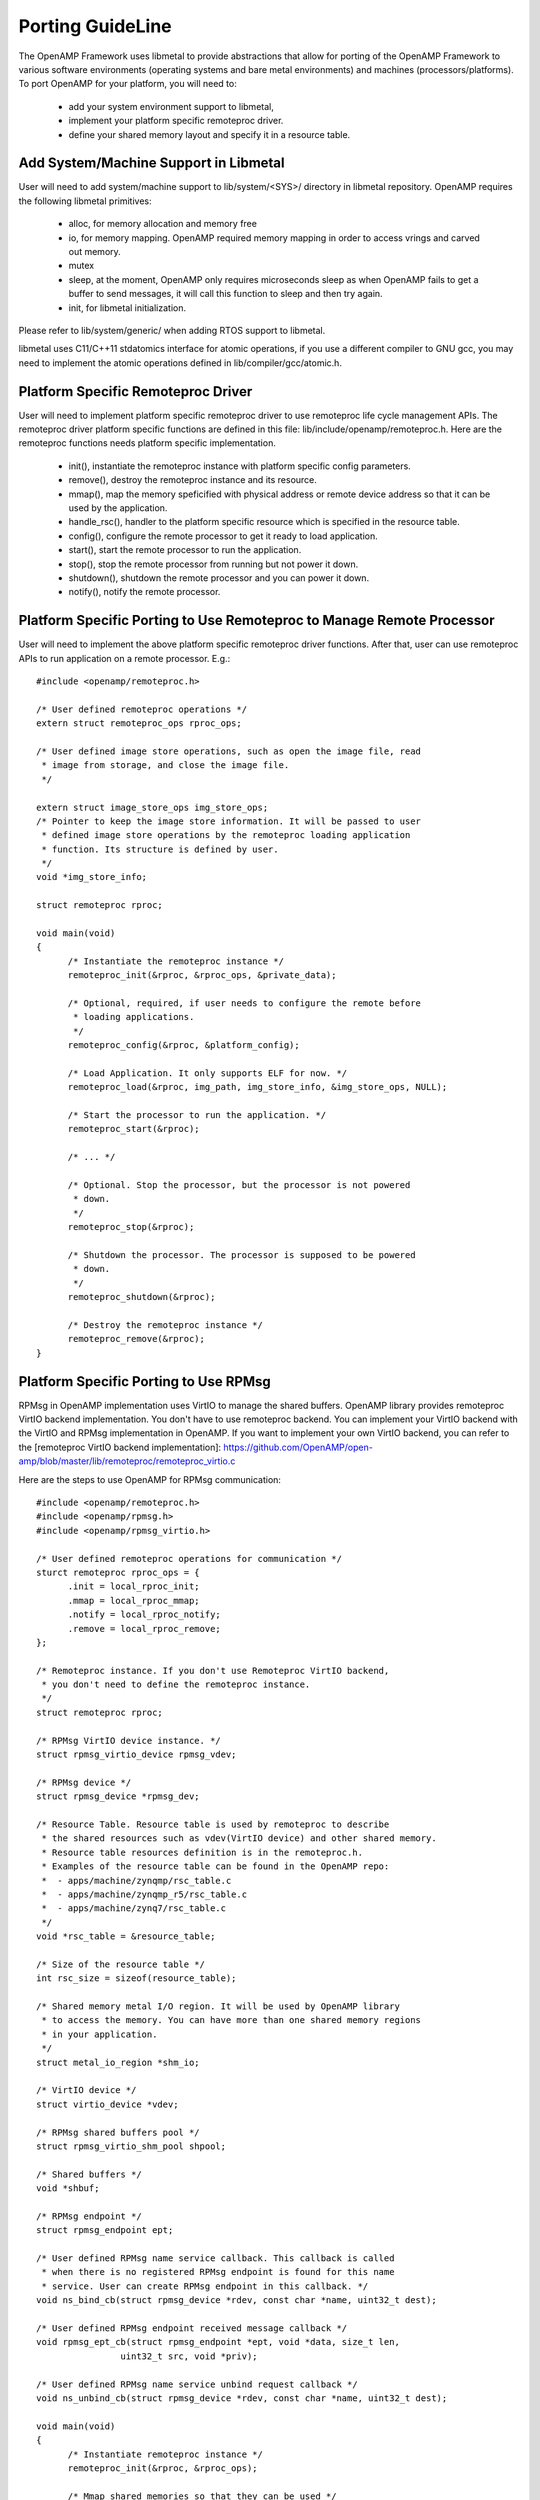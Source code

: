 .. _porting-guide-work-label:

=================
Porting GuideLine
=================

The OpenAMP Framework uses libmetal to provide abstractions that allow for porting of the OpenAMP Framework to various software environments (operating systems and bare metal environments) and machines (processors/platforms). To port OpenAMP for your platform, you will need to:

    - add your system environment support to libmetal,
    - implement your platform specific remoteproc driver.
    - define your shared memory layout and specify it in a resource table.

**************************************
Add System/Machine Support in Libmetal
**************************************

User will need to add system/machine support to lib/system/<SYS>/ directory in libmetal repository. OpenAMP requires the following libmetal primitives:

    - alloc, for memory allocation and memory free
    - io, for memory mapping. OpenAMP required memory mapping in order to access vrings and carved out memory.
    - mutex
    - sleep, at the moment, OpenAMP only requires microseconds sleep as when OpenAMP fails to get a buffer to send messages, it will call this function to sleep and then try again.
    - init, for libmetal initialization.

Please refer to lib/system/generic/ when adding RTOS support to libmetal.

libmetal uses C11/C++11 stdatomics interface for atomic operations, if you use a different compiler to GNU gcc, you may need to implement the atomic operations defined in lib/compiler/gcc/atomic.h.

***********************************
Platform Specific Remoteproc Driver
***********************************

User will need to implement platform specific remoteproc driver to use remoteproc life cycle management APIs. The remoteproc driver platform specific functions are defined in this file: lib/include/openamp/remoteproc.h. Here are the remoteproc functions needs platform specific implementation.

    - init(), instantiate the remoteproc instance with platform specific config parameters.
    - remove(), destroy the remoteproc instance and its resource.
    - mmap(), map the memory speficified with physical address or remote device address so that it can be used by the application.
    - handle_rsc(), handler to the platform specific resource which is specified in the resource table.
    - config(), configure the remote processor to get it ready to load application.
    - start(), start the remote processor to run the application.
    - stop(), stop the remote processor from running but not power it down.
    - shutdown(), shutdown the remote processor and you can power it down.
    - notify(), notify the remote processor.

**********************************************************************
Platform Specific Porting to Use Remoteproc to Manage Remote Processor
**********************************************************************

User will need to implement the above platform specific remoteproc driver functions. After that, user can use remoteproc APIs to run application on a remote processor. E.g.:

::

  #include <openamp/remoteproc.h>

  /* User defined remoteproc operations */
  extern struct remoteproc_ops rproc_ops;

  /* User defined image store operations, such as open the image file, read
   * image from storage, and close the image file.
   */

  extern struct image_store_ops img_store_ops;
  /* Pointer to keep the image store information. It will be passed to user
   * defined image store operations by the remoteproc loading application
   * function. Its structure is defined by user.
   */
  void *img_store_info;

  struct remoteproc rproc;

  void main(void)
  {
	/* Instantiate the remoteproc instance */
	remoteproc_init(&rproc, &rproc_ops, &private_data);

	/* Optional, required, if user needs to configure the remote before
	 * loading applications.
	 */
	remoteproc_config(&rproc, &platform_config);

	/* Load Application. It only supports ELF for now. */
	remoteproc_load(&rproc, img_path, img_store_info, &img_store_ops, NULL);

	/* Start the processor to run the application. */
	remoteproc_start(&rproc);

	/* ... */

	/* Optional. Stop the processor, but the processor is not powered
	 * down.
	 */
	remoteproc_stop(&rproc);

	/* Shutdown the processor. The processor is supposed to be powered
	 * down.
	 */
	remoteproc_shutdown(&rproc);

	/* Destroy the remoteproc instance */
	remoteproc_remove(&rproc);
  }

**************************************
Platform Specific Porting to Use RPMsg
**************************************

RPMsg in OpenAMP implementation uses VirtIO to manage the shared buffers. OpenAMP library provides remoteproc VirtIO backend implementation. You don't have to use remoteproc backend. You can implement your VirtIO backend with the VirtIO and RPMsg implementation in OpenAMP. If you want to implement your own VirtIO backend, you can refer to the [remoteproc VirtIO backend implementation]: https://github.com/OpenAMP/open-amp/blob/master/lib/remoteproc/remoteproc_virtio.c

Here are the steps to use OpenAMP for RPMsg communication:

::

  #include <openamp/remoteproc.h>
  #include <openamp/rpmsg.h>
  #include <openamp/rpmsg_virtio.h>

  /* User defined remoteproc operations for communication */
  sturct remoteproc rproc_ops = {
	.init = local_rproc_init;
	.mmap = local_rproc_mmap;
	.notify = local_rproc_notify;
	.remove = local_rproc_remove;
  };

  /* Remoteproc instance. If you don't use Remoteproc VirtIO backend,
   * you don't need to define the remoteproc instance.
   */
  struct remoteproc rproc;

  /* RPMsg VirtIO device instance. */
  struct rpmsg_virtio_device rpmsg_vdev;

  /* RPMsg device */
  struct rpmsg_device *rpmsg_dev;

  /* Resource Table. Resource table is used by remoteproc to describe
   * the shared resources such as vdev(VirtIO device) and other shared memory.
   * Resource table resources definition is in the remoteproc.h.
   * Examples of the resource table can be found in the OpenAMP repo:
   *  - apps/machine/zynqmp/rsc_table.c
   *  - apps/machine/zynqmp_r5/rsc_table.c
   *  - apps/machine/zynq7/rsc_table.c
   */
  void *rsc_table = &resource_table;

  /* Size of the resource table */
  int rsc_size = sizeof(resource_table);

  /* Shared memory metal I/O region. It will be used by OpenAMP library
   * to access the memory. You can have more than one shared memory regions
   * in your application.
   */
  struct metal_io_region *shm_io;

  /* VirtIO device */
  struct virtio_device *vdev;

  /* RPMsg shared buffers pool */
  struct rpmsg_virtio_shm_pool shpool;

  /* Shared buffers */
  void *shbuf;

  /* RPMsg endpoint */
  struct rpmsg_endpoint ept;

  /* User defined RPMsg name service callback. This callback is called
   * when there is no registered RPMsg endpoint is found for this name
   * service. User can create RPMsg endpoint in this callback. */
  void ns_bind_cb(struct rpmsg_device *rdev, const char *name, uint32_t dest);

  /* User defined RPMsg endpoint received message callback */
  void rpmsg_ept_cb(struct rpmsg_endpoint *ept, void *data, size_t len,
		  uint32_t src, void *priv);

  /* User defined RPMsg name service unbind request callback */
  void ns_unbind_cb(struct rpmsg_device *rdev, const char *name, uint32_t dest);

  void main(void)
  {
	/* Instantiate remoteproc instance */
	remoteproc_init(&rproc, &rproc_ops);

	/* Mmap shared memories so that they can be used */
	remoteproc_mmap(&rproc, &physical_address, NULL, size,
			<memory_attributes>, &shm_io);

	/* Parse resource table to remoteproc */
	remoteproc_set_rsc_table(&rproc, rsc_table, rsc_size);

	/* Create VirtIO device from remoteproc.
	 * VirtIO device master will initiate the VirtIO rings, and assign
	 * shared buffers. If you running the application as VirtIO slave, you
	 * set the role as VIRTIO_DEV_SLAVE.
	 * If you don't use remoteproc, you will need to define your own VirtIO
	 * device.
	 */
	vdev = remoteproc_create_virtio(&rproc, 0, VIRTIO_DEV_MASTER, NULL);

	/* This step is only required if you are VirtIO device master.
	 * Initialize the shared buffers pool.
	 */
	shbuf = metal_io_phys_to_virt(shm_io, SHARED_BUF_PA);
	rpmsg_virtio_init_shm_pool(&shpool, shbuf, SHARED_BUFF_SIZE);

	/* Initialize RPMsg VirtIO device with the VirtIO device */
	/* If it is VirtIO device slave, it will not return until the master
	 * side set the VirtIO device DRIVER OK status bit.
	 */
	rpmsg_init_vdev(&rpmsg_vdev, vdev, ns_bind_cb, io, shm_io, &shpool);

	/* Get RPMsg device from RPMsg VirtIO device */
	rpmsg_dev = rpmsg_virtio_get_rpmsg_device(&rpmsg_vdev);

	/* Create RPMsg endpoint. */
	rpmsg_create_ept(&ept, rdev, RPMSG_SERVICE_NAME, RPMSG_ADDR_ANY,
			 rpmsg_ept_cb, ns_unbind_cb);

	/* If it is VirtIO device master, it sends the first message */
	while (!is_rpmsg_ept_read(&ept)) {
		/* check if the endpoint has binded.
		 * If not, wait for notification. If local endpoint hasn't
		 * been bound with the remote endpoint, it will fail to
		 * send the message to the remote.
		 */
		/* If you prefer to use interrupt, you can wait for
		 * interrupt here, and call the VirtIO notified function
		 * in the interrupt handling task.
		 */
		rproc_virtio_notified(vdev, RSC_NOTIFY_ID_ANY);
	}
	/* Send RPMsg */
	rpmsg_send(&ept, data, size);

	do {
		/* If you prefer to use interrupt, you can wait for
		 * interrupt here, and call the VirtIO notified function
		 * in the interrupt handling task.
		 * If vdev is notified, the endpoint callback will be
		 * called.
		 */
		rproc_virtio_notified(vdev, RSC_NOTIFY_ID_ANY);
	} while(!ns_unbind_cb_is_called && !user_decided_to_end_communication);

	/* End of communication, destroy the endpoint */
	rpmsg_destroy_ept(&ept);

	rpmsg_deinit_vdev(&rpmsg_vdev);

	remoteproc_remove_virtio(&rproc, vdev);

	remoteproc_remove(&rproc);
  }
